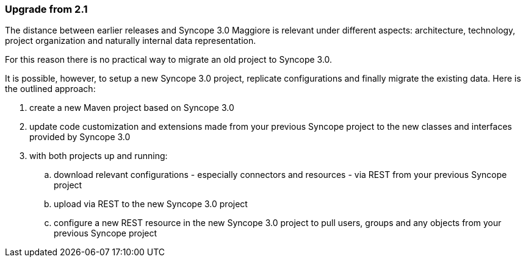 //
// Licensed to the Apache Software Foundation (ASF) under one
// or more contributor license agreements.  See the NOTICE file
// distributed with this work for additional information
// regarding copyright ownership.  The ASF licenses this file
// to you under the Apache License, Version 2.0 (the
// "License"); you may not use this file except in compliance
// with the License.  You may obtain a copy of the License at
//
//   http://www.apache.org/licenses/LICENSE-2.0
//
// Unless required by applicable law or agreed to in writing,
// software distributed under the License is distributed on an
// "AS IS" BASIS, WITHOUT WARRANTIES OR CONDITIONS OF ANY
// KIND, either express or implied.  See the License for the
// specific language governing permissions and limitations
// under the License.
//
=== Upgrade from 2.1

The distance between earlier releases and Syncope 3.0 Maggiore is relevant under different aspects: architecture,
technology, project organization and naturally internal data representation.

For this reason [.underline]#there is no practical way to migrate an old project# to Syncope 3.0.

It is possible, however, to setup a new Syncope 3.0 project, replicate configurations and finally migrate the existing
data. Here is the outlined approach:

. create a new Maven project based on Syncope 3.0
. update code customization and extensions made from your previous Syncope project to the new classes and interfaces
provided by Syncope 3.0
. with both projects up and running:
    .. download relevant configurations - especially connectors and resources - via REST from your previous Syncope
project
    .. upload via REST to the new Syncope 3.0 project
    .. configure a new REST resource in the new Syncope 3.0 project to pull users, groups and any objects from your
previous Syncope project
